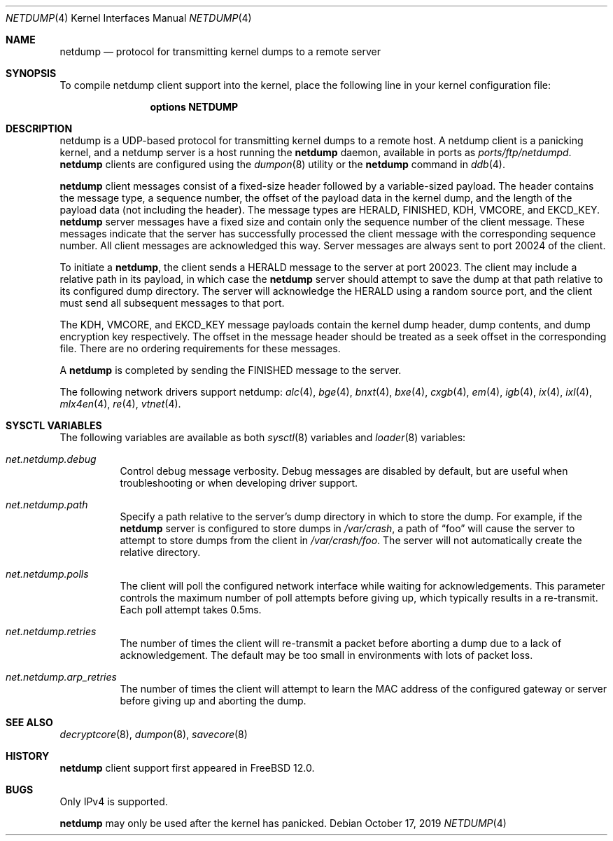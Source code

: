 .\"-
.\" Copyright (c) 2018 Mark Johnston <markj@FreeBSD.org>
.\"
.\" Redistribution and use in source and binary forms, with or without
.\" modification, are permitted provided that the following conditions
.\" are met:
.\" 1. Redistributions of source code must retain the above copyright
.\"    notice, this list of conditions and the following disclaimer.
.\" 2. Redistributions in binary form must reproduce the above copyright
.\"    notice, this list of conditions and the following disclaimer in the
.\"    documentation and/or other materials provided with the distribution.
.\"
.\" THIS SOFTWARE IS PROVIDED BY THE AUTHOR AND CONTRIBUTORS ``AS IS'' AND
.\" ANY EXPRESS OR IMPLIED WARRANTIES, INCLUDING, BUT NOT LIMITED TO, THE
.\" IMPLIED WARRANTIES OF MERCHANTABILITY AND FITNESS FOR A PARTICULAR PURPOSE
.\" ARE DISCLAIMED.  IN NO EVENT SHALL THE AUTHOR OR CONTRIBUTORS BE LIABLE
.\" FOR ANY DIRECT, INDIRECT, INCIDENTAL, SPECIAL, EXEMPLARY, OR CONSEQUENTIAL
.\" DAMAGES (INCLUDING, BUT NOT LIMITED TO, PROCUREMENT OF SUBSTITUTE GOODS
.\" OR SERVICES; LOSS OF USE, DATA, OR PROFITS; OR BUSINESS INTERRUPTION)
.\" HOWEVER CAUSED AND ON ANY THEORY OF LIABILITY, WHETHER IN CONTRACT, STRICT
.\" LIABILITY, OR TORT (INCLUDING NEGLIGENCE OR OTHERWISE) ARISING IN ANY WAY
.\" OUT OF THE USE OF THIS SOFTWARE, EVEN IF ADVISED OF THE POSSIBILITY OF
.\" SUCH DAMAGE.
.\"
.\" $FreeBSD$
.\"
.Dd October 17, 2019
.Dt NETDUMP 4
.Os
.Sh NAME
.Nm netdump
.Nd protocol for transmitting kernel dumps to a remote server
.Sh SYNOPSIS
To compile netdump client support into the kernel, place the following line in
your kernel configuration file:
.Bd -ragged -offset indent
.Cd "options NETDUMP"
.Ed
.Sh DESCRIPTION
netdump is a UDP-based protocol for transmitting kernel dumps to a remote host.
A netdump client is a panicking kernel, and a netdump server is a host
running the
.Nm
daemon, available in ports as
.Pa ports/ftp/netdumpd .
.Nm
clients are configured using the
.Xr dumpon 8
utility or the
.Ic netdump
command in
.Xr ddb 4 .
.Pp
.Nm
client messages consist of a fixed-size header followed by a variable-sized
payload.
The header contains the message type, a sequence number, the offset of
the payload data in the kernel dump, and the length of the payload data
(not including the header).
The message types are
.Dv HERALD , FINISHED , KDH , VMCORE ,
and
.Dv EKCD_KEY .
.Nm
server messages have a fixed size and contain only the sequence number of
the client message.
These messages indicate that the server has successfully processed the
client message with the corresponding sequence number.
All client messages are acknowledged this way.
Server messages are always sent to port 20024 of the client.
.Pp
To initiate a
.Nm ,
the client sends a
.Dv HERALD
message to the server at port 20023.
The client may include a relative path in its payload, in which case the
.Nm
server should attempt to save the dump at that path relative to its configured
dump directory.
The server will acknowledge the
.Dv HERALD
using a random source port, and the client must send all subsequent messages
to that port.
.Pp
The
.Dv KDH , VMCORE ,
and
.Dv EKCD_KEY
message payloads contain the kernel dump header, dump contents, and
dump encryption key respectively.
The offset in the message header should be treated as a seek offset
in the corresponding file.
There are no ordering requirements for these messages.
.Pp
A
.Nm
is completed by sending the
.Dv FINISHED
message to the server.
.Pp
The following network drivers support netdump:
.Xr alc 4 ,
.Xr bge 4 ,
.Xr bnxt 4 ,
.Xr bxe 4 ,
.Xr cxgb 4 ,
.Xr em 4 ,
.Xr igb 4 ,
.Xr ix 4 ,
.Xr ixl 4 ,
.Xr mlx4en 4 ,
.Xr re 4 ,
.Xr vtnet 4 .
.Sh SYSCTL VARIABLES
The following variables are available as both
.Xr sysctl 8
variables and
.Xr loader 8
variables:
.Bl -tag -width "indent"
.It Va net.netdump.debug
Control debug message verbosity.
Debug messages are disabled by default, but are useful when troubleshooting
or when developing driver support.
.It Va net.netdump.path
Specify a path relative to the server's dump directory in which to store
the dump.
For example, if the
.Nm
server is configured to store dumps in
.Pa /var/crash ,
a path of
.Dq foo
will cause the server to attempt to store dumps from the client in
.Pa /var/crash/foo .
The server will not automatically create the relative directory.
.It Va net.netdump.polls
The client will poll the configured network interface while waiting for
acknowledgements.
This parameter controls the maximum number of poll attempts before giving
up, which typically results in a re-transmit.
Each poll attempt takes 0.5ms.
.It Va net.netdump.retries
The number of times the client will re-transmit a packet before aborting
a dump due to a lack of acknowledgement.
The default may be too small in environments with lots of packet loss.
.It Va net.netdump.arp_retries
The number of times the client will attempt to learn the MAC address of
the configured gateway or server before giving up and aborting the dump.
.El
.Sh SEE ALSO
.Xr decryptcore 8 ,
.Xr dumpon 8 ,
.Xr savecore 8
.Sh HISTORY
.Nm
client support first appeared in
.Fx 12.0 .
.Sh BUGS
Only IPv4 is supported.
.Pp
.Nm
may only be used after the kernel has panicked.
